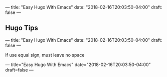 ---
title: "Easy Hugo With Emacs"
date: "2018-02-16T20:03:50-04:00"
draft: false
---

** Hugo Tips

---
title: "Easy Hugo With Emacs"
date: "2018-02-16T20:03:50-04:00"
draft: false
---

**** If use equal sign, must leave no space

---
title="Easy Hugo With Emacs"
date="2018-02-16T20:03:50-04:00"
draft=false
---
